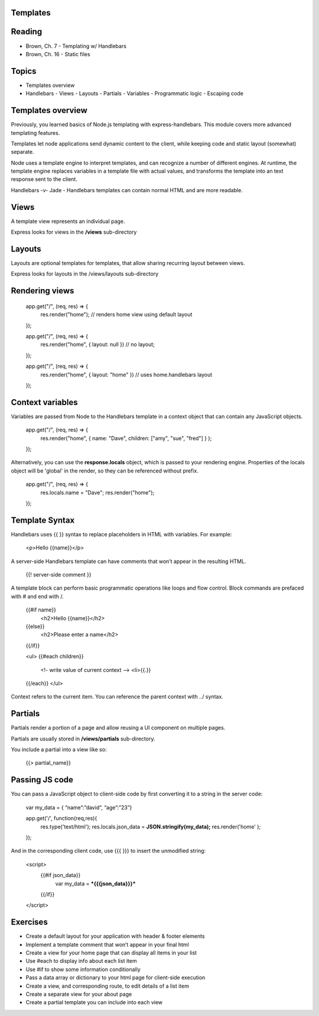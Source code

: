 Templates
####

Reading
####
- Brown, Ch. 7 - Templating w/ Handlebars
- Brown, Ch. 16 - Static files

Topics
####
- Templates overview
- Handlebars
  - Views
  - Layouts
  - Partials
  - Variables
  - Programmatic logic
  - Escaping code

Templates overview
####

Previously, you learned basics of Node.js templating with express-handlebars. This module covers more advanced templating features.

Templates let node applications send dynamic content to the client, while keeping code and static layout (somewhat) separate.

Node uses a template engine to interpret templates, and can recognize a number of different engines. At runtime, the template engine replaces variables in a template file with actual values, and transforms the template into an text response sent to the client. 

Handlebars -v- Jade - Handlebars templates can contain normal HTML and are more readable.

Views
####

A template view represents an individual page.

Express looks for views in the **/views** sub-directory

Layouts
####

Layouts are optional templates for templates, that allow sharing recurring layout between views.

Express looks for layouts in the /views/layouts sub-directory


Rendering views
####

  app.get("/", (req, res) => { 
  	res.render("home");  // renders home view using default layout
  });
  
  app.get("/", (req, res) => { 
  	res.render("home", { layout: null }) // no layout;
  });
  
  app.get("/", (req, res) => { 
  	res.render("home", { layout: "home"  }) // uses home.handlebars layout
  });


Context variables
####

Variables are passed from Node to the Handlebars template in a context object that can contain any JavaScript objects. 

  app.get("/", (req, res) => { 
  	res.render("home", { name: "Dave", children: ["amy", "sue", "fred"]  } ); 
  });


Alternatively, you can use the **response.locals** object, which is passed to your rendering engine. Properties of the locals object will be 'global' in the render, so they can be referenced without prefix.

  app.get("/", (req, res) => { 
  	res.locals.name = "Dave";
  	res.render("home"); 
  });


Template Syntax
####

Handlebars uses {{ }} syntax to replace placeholders in HTML with variables. For example:

  <p>Hello {{name}}</p>

A server-side Handlebars template can have comments that won’t appear in the resulting HTML.

  {{! server-side comment }}

A template block can perform basic programmatic operations like loops and flow control. Block commands are prefaced with # and end with /.

  {{#if name}}
    <h2>Hello {{name}}</h2>
  {{else}}
    <h2>Please enter a name</h2>
  {{/if}}

  <ul>
  {{#each children}}
    <!- write value of current context -->
    <li>{{.}} 
  {{/each}}
  </ul>

Context refers to the current item. You can reference the parent context with ../ syntax.

Partials
####

Partials render a portion of a page and allow reusing a UI component on multiple pages.

Partials are usually stored in **/views/partials** sub-directory.

You include a partial into a view like so:

  {{> partial_name}}


Passing JS code
####

You can pass a JavaScript object to client-side code by first converting it to a string in the server code:

  var my_data = { “name”:”david”, “age”:”23”}
   
  app.get('/', function(req,res){
      res.type('text/html');
      res.locals.json_data = **JSON.stringify(my_data);**
      res.render('home' );    
  });

And in the corresponding client code, use {{{ }}} to insert the unmodified string:

  <script>
      {{#if json_data}}
          var my_data = ***{{{json_data}}}***
      {{/if}}
  </script>

Exercises
####

- Create a default layout for your application with header & footer elements
- Implement a template comment that won’t appear in your final html
- Create a view for your home page that can display all items in your list
- Use #each to display info about each list item
- Use #if to show some information conditionally
- Pass a data array or dictionary to your html page for client-side execution
- Create a view, and corresponding route, to edit details of a list item
- Create a separate view for your about page
- Create a partial template you can include into each view
